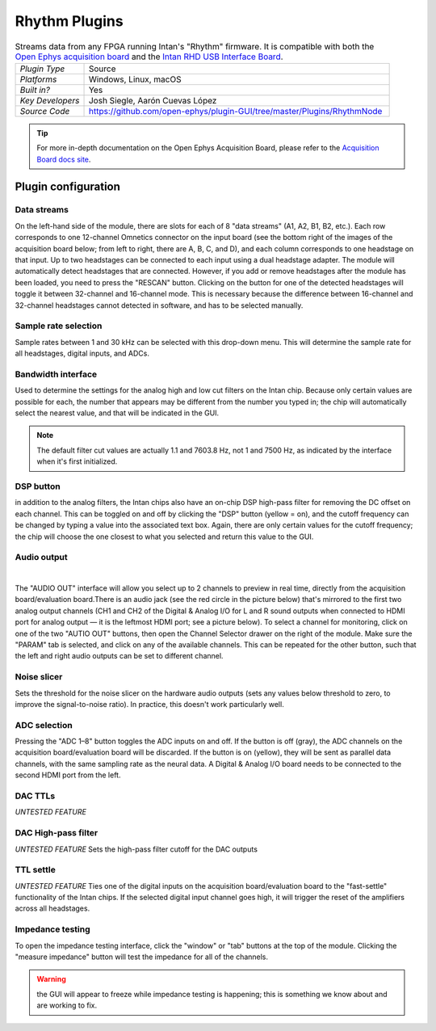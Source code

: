 .. _rhythmfpga:
.. role:: raw-html-m2r(raw)
   :format: html

################
Rhythm Plugins
################

.. image:: ../../_static/images/plugins/rhythmfpga/rhythmfpga-01.png
  :alt: Rhythm FPGA plugin settings interface

.. csv-table:: Streams data from any FPGA running Intan's "Rhythm" firmware. It is compatible with both the `Open Ephys acquisition board <https://open-ephys.org/acq-board>`__ and the `Intan RHD USB Interface Board <http://intantech.com/RHD_USB_interface_board.html>`__.
   :widths: 18, 80

   "*Plugin Type*", "Source"
   "*Platforms*", "Windows, Linux, macOS"
   "*Built in?*", "Yes"
   "*Key Developers*", "Josh Siegle, Aarón Cuevas López"
   "*Source Code*", "https://github.com/open-ephys/plugin-GUI/tree/master/Plugins/RhythmNode"


.. tip:: For more in-depth documentation on the Open Ephys Acquisition Board, please refer to the `Acquisition Board docs site <https://open-ephys.github.io/acq-board-docs/>`__.

Plugin configuration
====================

Data streams
############

On the left-hand side of the module, there are slots for each of 8 "data streams" (A1, A2, B1, B2, etc.). Each row corresponds to one 12-channel Omnetics connector on the input board (see the bottom right of the images of the acquisition board below; from left to right, there are A, B, C, and D), and each column corresponds to one headstage on that input. Up to two headstages can be connected to each input using a dual headstage adapter. The module will automatically detect headstages that are connected. However, if you add or remove headstages after the module has been loaded, you need to press the "RESCAN" button. Clicking on the button for one of the detected headstages will toggle it between 32-channel and 16-channel mode. This is necessary because the difference between 16-channel and 32-channel headstages cannot detected in software, and has to be selected manually.

Sample rate selection
#######################

Sample rates between 1 and 30 kHz can be selected with this drop-down menu. This will determine the sample rate for all headstages, digital inputs, and ADCs.


Bandwidth interface
#####################

Used to determine the settings for the analog high and low cut filters on the Intan chip. Because only certain values are possible for each, the number that appears may be different from the number you typed in; the chip will automatically select the nearest value, and that will be indicated in the GUI. 

.. note:: The default filter cut values are actually 1.1 and 7603.8 Hz, not 1 and 7500 Hz, as indicated by the interface when it's first initialized.


DSP button
###########

in addition to the analog filters, the Intan chips also have an on-chip DSP high-pass filter for removing the DC offset on each channel. This can be toggled on and off by clicking the "DSP" button (yellow = on), and the cutoff frequency can be changed by typing a value into the associated text box. Again, there are only certain values for the cutoff frequency; the chip will choose the one closest to what you selected and return this value to the GUI.

Audio output
#############

.. image:: ../../_static/images/plugins/rhythmfpga/audio_jack.jpg
  :alt: Image of the audio jack on the Open Ephys acquisition board

|

The "AUDIO OUT" interface will allow you select up to 2 channels to preview in real time, directly from the acquisition board/evaluation board.There is an audio jack (see the red circle in the picture below) that's mirrored to the first two analog output channels (CH1 and CH2 of the Digital & Analog I/O for L and R sound outputs when connected to HDMI port for analog output — it is the leftmost HDMI port; see a picture below). To select a channel for monitoring, click on one of the two "AUTIO OUT" buttons, then open the Channel Selector drawer on the right of the module. Make sure the "PARAM" tab is selected, and click on any of the available channels. This can be repeated for the other button, such that the left and right audio outputs can be set to different channel.


Noise slicer
##############

Sets the threshold for the noise slicer on the hardware audio outputs (sets any values below threshold to zero, to improve the signal-to-noise ratio). In practice, this doesn't work particularly well.


ADC selection
##############

Pressing the "ADC 1–8" button toggles the ADC inputs on and off. If the button is off (gray), the ADC channels on the acquisition board/evaluation board will be discarded. If the button is on (yellow), they will be sent as parallel data channels, with the same sampling rate as the neural data. A Digital & Analog I/O board needs to be connected to the second HDMI port from the left.

DAC TTLs
##########

*UNTESTED FEATURE*

DAC High-pass filter
######################
*UNTESTED FEATURE* Sets the high-pass filter cutoff for the DAC outputs

TTL settle
###########

*UNTESTED FEATURE* Ties one of the digital inputs on the acquisition board/evaluation board to the "fast-settle" functionality of the Intan chips. If the selected digital input channel goes high, it will trigger the reset of the amplifiers across all headstages.


Impedance testing
##################

To open the impedance testing interface, click the "window" or "tab" buttons at the top of the module. Clicking the "measure impedance" button will test the impedance for all of the channels. 

.. warning:: the GUI will appear to freeze while impedance testing is happening; this is something we know about and are working to fix.

